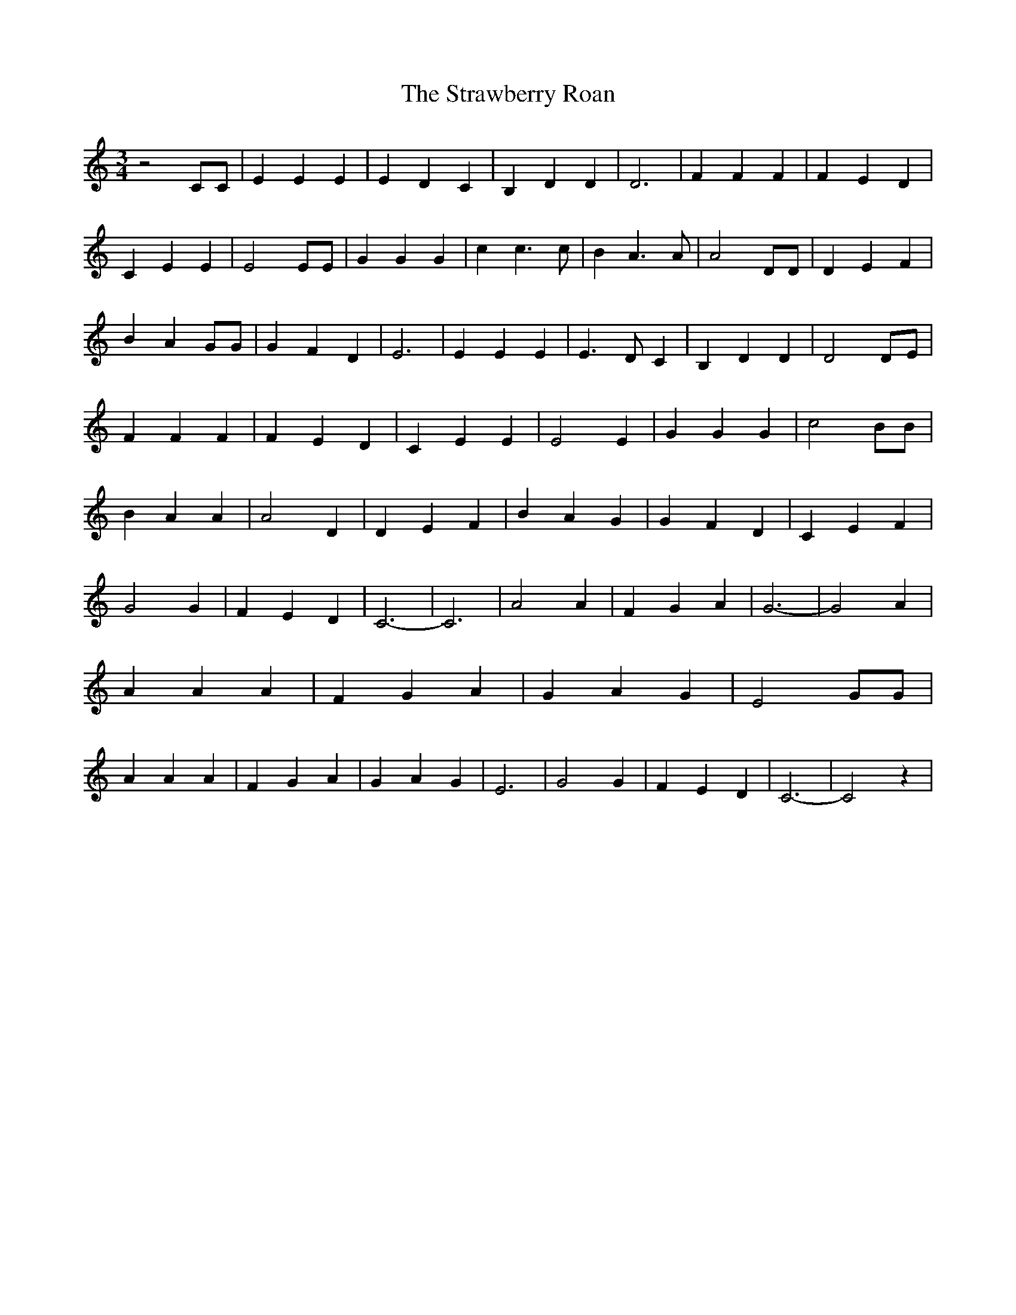 % Generated more or less automatically by swtoabc by Erich Rickheit KSC
X:1
T:The Strawberry Roan
M:3/4
L:1/4
K:C
 z2 C/2C/2| E E E| E D C| B, D D| D3| F F F| F E D| C E E| E2 E/2E/2|\
 G G G| c c3/2 c/2| B A3/2 A/2| A2 D/2D/2| D E F| B- A G/2G/2| G F D|\
 E3| E E E| E3/2 D/2 C| B, D D| D2 D/2E/2| F F F| F E D| C E E| E2 E|\
 G G G| c2 B/2B/2| B A A| A2 D| D E F| B A G| G F D| C E F| G2 G| F E D|\
 C3-| C3| A2 A| F G A| G3-| G2 A| A A A| F G A| G A G| E2 G/2G/2| A A A|\
 F G A| G A G| E3| G2 G| F E D| C3-| C2 z|

